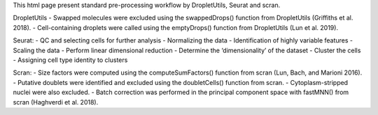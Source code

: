 This html page present standard pre-processing workflow by DropletUtils, Seurat and scran.

DropletUtils
- Swapped molecules were excluded using the swappedDrops() function from DropletUtils (Griffiths et al. 2018).
- Cell-containing droplets were called using the emptyDrops() function from DropletUtils (Lun et al. 2019).

Seurat:
- QC and selecting cells for further analysis
- Normalizing the data
- Identification of highly variable features
- Scaling the data
- Perform linear dimensional reduction
- Determine the ‘dimensionality’ of the dataset
- Cluster the cells
- Assigning cell type identity to clusters

Scran:
- Size factors were computed using the computeSumFactors() function from scran (Lun, Bach, and Marioni 2016).
- Putative doublets were identified and excluded using the doubletCells() function from scran.
- Cytoplasm-stripped nuclei were also excluded.
- Batch correction was performed in the principal component space with fastMNN() from scran (Haghverdi et al. 2018).